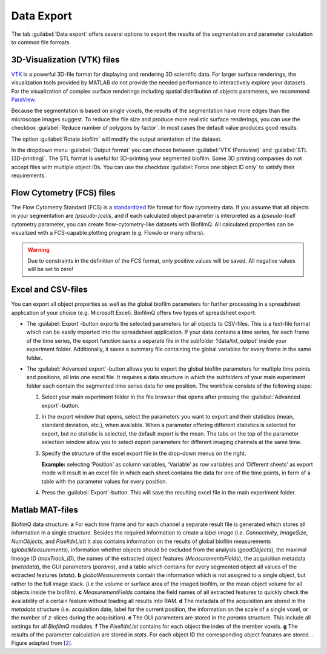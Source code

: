 .. _data_export:

============
Data Export
============
.. raw:: html

	<iframe width="560" height="315" src="https://www.youtube.com/embed/9etbgANoj1k" frameborder="0" allow="accelerometer; autoplay; encrypted-media; gyroscope; picture-in-picture" allowfullscreen></iframe>

The tab :guilabel:`Data export` offers several options to export the results of the segmentation and parameter calculation to common file formats.



.. _export_visualization:

3D-Visualization (VTK) files
-----------------------------

`VTK <https://vtk.org/>`_ is a powerful 3D-file format for displaying and rendering 3D scientific data. For larger
surface renderings, the visualization tools provided by MATLAB do not provide the needed performance to interactively explore your datasets.
For the visualization of complex surface renderings including spatial distribution of objects parameters, we recommend `ParaView <https://www.paraview.org/>`_.

Because the segmentation is based on single voxels, the results of the segmentation have more edges than the microscope images suggest. To reduce the file size and 
produce more realistic surface renderings, you can use the checkbox :guilabel:`Reduce number of polygons by factor`.
In most cases the default value produces good results.

The option :guilabel:`Rotate biofilm` will modify the output orientation of the dataset.

In the dropdown menu :guilabel:`Output format` you can choose between :guilabel:`VTK (Paraview)` and :guilabel:`STL (3D-printing)`.
The STL format is useful for 3D-printing your segmented biofilm. Some 3D printing companies do not accept files with multiple object IDs. You can use the checkbox 
:guilabel:`Force one object ID only` to satisfy their requirements.


.. _export_fcs:

Flow Cytometry (FCS) files
-----------------------------

The Flow Cytometry Standard (FCS) is a `standardized <https://onlinelibrary.wiley.com/doi/full/10.1002/cyto.a.20825>`_ file
format for flow cytometry data. If you assume that all objects in your segmentation are *(pseudo-)cells*, and if each calculated object parameter is interpreted as a *(pseudo-)cell* cytometry parameter, 
you can create flow-cytometry-like datasets with BiofilmQ. All calculated properties can be visualized with a FCS-capable plotting program (e.g. FlowJo or many others).

.. warning::

	Due to constraints in the definition of the FCS format, only positive values will be saved. All negative values will be set to zero!



.. _export_csv:
	
Excel and CSV-files
------------------------------

You can export all object properties as well as the global biofilm parameters for further processing in a spreadsheet application of your 
choice (e.g. Microsoft Excel). BiofilmQ offers two types of spreadsheet export: 

- The :guilabel:`Export`-button exports the selected parameters for all objects to CSV-files. This is a text-file format which can be easily imported into the spreadsheet application. If your data contains a time series, for each frame of the time series, the export function saves a separate file in the subfolder ‘/data/txt_output’ inside your experiment folder. Additionally, it saves a summary file containing the global variables for every frame in the same folder.

- The :guilabel:`Advanced export`-button allows you to export the global biofilm parameters for multiple time points and positions, all into one excel file. It requires a data structure in which the subfolders of your main experiment folder each contain the segmented time series data for one position. The workflow consists of the following steps: 
    
  #.	Select your main experiment folder in the file browser that opens after pressing the :guilabel:`Advanced export`-button.

  #.	In the export window that opens, select the parameters you want to export and their statistics (mean, standard deviation, etc.), when available. When a parameter offering different statistics is selected for export, but no statistic is selected, the default export is the mean. The tabs on the top of the parameter selection window allow you to select export parameters for different imaging channels at the same time.  

  #.	Specify the structure of the excel export file in the drop-down menus on the right. 
        
        **Example:** selecting ‘Position’ as column variables, ‘Variable’ as row variables and ‘Different sheets’ as export mode will result in an excel file in which each sheet contains the data for one of the time points, in form of a table with the parameter values for every position.

  #.	Press the :guilabel:`Export`-button. This will save the resulting excel file in the main experiment folder.


.. image:: ../_static/folder_structure_advanced_export.png
    :alt: Required folder structure for the advanced export
    :width: 1419 px
    :align: center

.. _export_mat:

Matlab MAT-files
-----------------

.. image:: ../_static/jelli_thesis_biofilmq_data_struct.png
    :alt: Description of BiofilmQ analysis results
    :width: 600 px
    :align: center
	

BiofimQ data structure. **a** For each time frame and for each channel a separate result file is generated which stores all information in a
single structure. Besides the required information to create a label image (i.e. *Connectivity*, *ImageSize*, *NumObjects*, and *PixelIdxList*)
it also contains information on the results of global biofilm measurements (*globalMeasurements*), information whether objects should be
excluded from the analysis (*goodObjects*), the maximal lineage ID (*maxTrack\_ID*), the names of the extracted object features
(*MeasurementsFields*), the acquisition metadata (*metadata*), the GUI parameters (*params*), and a table which contains for every
segmented object all values of the extracted features (*stats*). **b** *globalMeasurements* contain the information which is not
assigned to a single object, but rather to the full image stack. (i.e the volume or surface area of the imaged biofilm, or the mean
object volume for all objects inside the biofilm). **c** *MeasurementFields* contains the field names of all extracted features to
quickly check the availability of a certain feature without loading all results into RAM. **d** The metadata of the acquisition are
stored in the *metadata* structure (i.e. acquisition date, label for the current position, the information on the scale of a single
voxel, or the number of *z*-slices during the acquisition). **e** The GUI parameters are stored in the *params* structure. This
include all settings for all *BiofilmQ* modules. **f** The *PixelIdxList* contains for each object the index of the member voxels.
**g** The results of the parameter calculation are stored in *stats*. For each object ID the corresponding object features are stored. . Figure adapted from [`2 <https://doi.org/21.11101/0000-0007-E856-3>`_].
